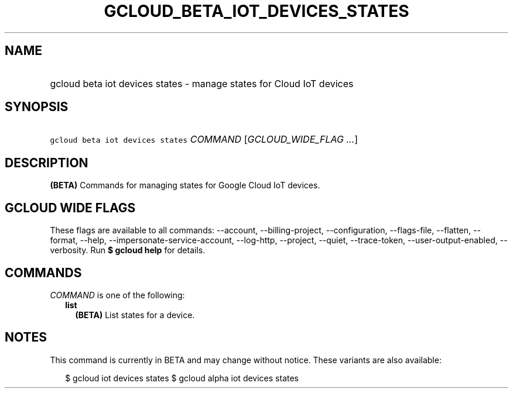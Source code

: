 
.TH "GCLOUD_BETA_IOT_DEVICES_STATES" 1



.SH "NAME"
.HP
gcloud beta iot devices states \- manage states for Cloud IoT devices



.SH "SYNOPSIS"
.HP
\f5gcloud beta iot devices states\fR \fICOMMAND\fR [\fIGCLOUD_WIDE_FLAG\ ...\fR]



.SH "DESCRIPTION"

\fB(BETA)\fR Commands for managing states for Google Cloud IoT devices.



.SH "GCLOUD WIDE FLAGS"

These flags are available to all commands: \-\-account, \-\-billing\-project,
\-\-configuration, \-\-flags\-file, \-\-flatten, \-\-format, \-\-help,
\-\-impersonate\-service\-account, \-\-log\-http, \-\-project, \-\-quiet,
\-\-trace\-token, \-\-user\-output\-enabled, \-\-verbosity. Run \fB$ gcloud
help\fR for details.



.SH "COMMANDS"

\f5\fICOMMAND\fR\fR is one of the following:

.RS 2m
.TP 2m
\fBlist\fR
\fB(BETA)\fR List states for a device.


.RE
.sp

.SH "NOTES"

This command is currently in BETA and may change without notice. These variants
are also available:

.RS 2m
$ gcloud iot devices states
$ gcloud alpha iot devices states
.RE

